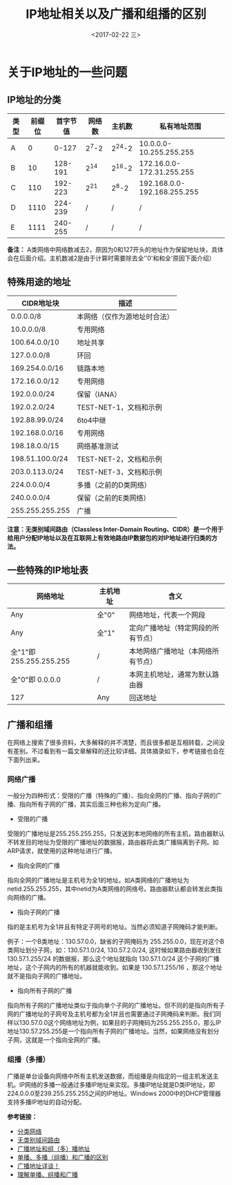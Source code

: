 #+TITLE: IP地址相关以及广播和组播的区别
#+DATE: <2017-02-22 三>
#+TAGS: IP address, broadcast, multicast
#+LAYOUT: post
#+CATEGORIES: Net


* 关于IP地址的一些问题

** IP地址的分类

| 类型 | 前缀位 | 首字节值 | 网络数 | 主机数 |                私有地址范围 |
|------+--------+----------+--------+--------+-----------------------------|
| A    |      0 |    0-127 |  2^7-2 | 2^24-2 |     10.0.0.0-10.255.255.255 |
| B    |     10 |  128-191 |   2^14 | 2^16-2 |   172.16.0.0-172.31.255.255 |
| C    |    110 |  192-223 |   2^21 |  2^8-2 | 192.168.0.0-192.168.255.255 |
| D    |   1110 |  224-239 |      / |      / |                           / |
| E    |   1111 |  240-255 |      / |      / |                           / |

*备注：* A类网络中网络数减去2，原因为0和127开头的地址作为保留地址块，具体会在后面介绍。主机数减2是由于计算时需要除去全’'0'和和全'原因下面介绍）

#+BEGIN_HTML
<!--more-->
#+END_HTML

** 特殊用途的地址

| CIDR地址块      | 描述                         |
|-----------------+------------------------------|
| 0.0.0.0/8       | 本网络（仅作为源地址时合法） |
| 10.0.0.0/8      | 专用网络                     |
| 100.64.0.0/10   | 地址共享                     |
| 127.0.0.0/8     | 环回                         |
| 169.254.0.0/16  | 链路本地                     |
| 172.16.0.0/12   | 专用网络                     |
| 192.0.0.0/24    | 保留（IANA）                 |
| 192.0.2.0/24    | TEST-NET-1，文档和示例       |
| 192.88.99.0/24  | 6to4中继                     |
| 192.168.0.0/16  | 专用网络                     |
| 198.18.0.0/15   | 网络基准测试                 |
| 198.51.100.0/24 | TEST-NET-2，文档和示例       |
| 203.0.113.0/24  | TEST-NET-3，文档和示例       |
| 224.0.0.0/4     | 多播（之前的D类网络）        |
| 240.0.0.0/4     | 保留（之前的E类网络）        |
| 255.255.255.255 | 广播                         |

*注意：无类别域间路由（Classless Inter-Domain Routing、CIDR）是一个用于给用户分配IP地址以及在互联网上有效地路由IP数据包的对IP地址进行归类的方法。*


** 一些特殊的IP地址表

| 网络地址                | 主机地址 | 含义                               |
|-------------------------+----------+------------------------------------|
| Any                     | 全"0"    | 网络地址，代表一个网段             |
| Any                     | 全"1"    | 定向广播地址（特定网段的所有节点） |
| 全"1"即 255.255.255.255 | /        | 本地网络广播地址（本网络所有节点） |
| 全"0"即 0.0.0.0         | /        | 本网主机地址，通常为默认路由器     |
| 127                     | Any      | 回送地址                           |


** 广播和组播

在网络上搜索了很多资料，大多解释的并不清楚，而且很多都是互相转载，之间没有差别。不过看到有一篇文章解释的还比较详细。具体摘录如下，参考链接也会在下面列出来。

*** 网络广播

一般分为四种形式：受限的广播（特殊的广播）、指向全网的广播、指向子网的广播、指向所有子网的广播，其实后面三种也称为定向广播。

+ 受限的广播

受限的广播地址是255.255.255.255，只发送到本地网络的所有主机，路由器默认不转发目的地址为受限的广播地址的数据报，路由器将此类广播隔离到子网。如ARP请求，就使用的这种地址进行广播。

+ 指向全网的广播

指向全网的广播地址是主机号为全1的地址。如A类网络的广播地址为netid.255.255.255，其中netid为A类网络的网络号。路由器默认都会转发此类指向网络的广播。

+ 指向子网的广播

指的是主机号为全1并且有特定子网号的地址。当然必须知道子网掩码才能判断。

例子：一个B类地址：130.57.0.0，缺省的子网掩码为 255.255.0.0，现在对这个B类网址划分子网，如：130.57.1.0/24, 130.57.2.0/24, 这时候如果路由器收到发往 130.57.1.255/24 的数据报，那么这个地址就指向 130.57.1.0/24 这个子网的广播地址，这个子网内的所有的机器就能收到。如果是 130.57.1.255/16 ，那这个地址就不是指向子网的广播地址。

+ 指向所有子网的广播

指向所有子网的广播地址类似于指向单个子网的广播地址。但不同的是指向所有子网的广播地址的子网号及主机号都为全1并且也需要通过子网掩码来判断。我们同样以130.57.0.0这个网络地址为例，如果目的子网掩码为255.255.255.0，那么IP地址130.57.255.255是一个指向所有子网的广播地址。当然，如果网络没有划分子网，这就是一个指向全网的广播。

*** 组播（多播）

广播是单台设备向网络中所有主机发送数据，而组播是向指定的一组主机发送主机。IP网络的多播一般通过多播IP地址来实现。多播IP地址就是D类IP地址，即224.0.0.0至239.255.255.255之间的IP地址。Windows 2000中的DHCP管理器支持多播IP地址的自动分配。


*参考链接：*

+ [[https://zh.wikipedia.org/wiki/%E5%88%86%E7%B1%BB%E7%BD%91%E7%BB%9C][分类网络]]
+ [[https://zh.wikipedia.org/wiki/%E6%97%A0%E7%B1%BB%E5%88%AB%E5%9F%9F%E9%97%B4%E8%B7%AF%E7%94%B1][无类别域间路由]]
+ [[http://blog.sina.com.cn/s/blog_44e5d6d10100ehmz.html][广播地址和组（多）播地址]]
+ [[http://blog.csdn.net/wangerge/article/details/3931491][单播、多播（组播）和广播的区别]]
+ [[http://lbzxy.blog.51cto.com/497155/124322][广播地址详谈！]]
+ [[http://alligator.blog.51cto.com/36993/910681][理解单播、组播和广播]]
